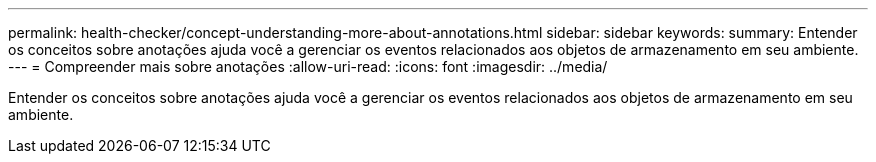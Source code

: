---
permalink: health-checker/concept-understanding-more-about-annotations.html 
sidebar: sidebar 
keywords:  
summary: Entender os conceitos sobre anotações ajuda você a gerenciar os eventos relacionados aos objetos de armazenamento em seu ambiente. 
---
= Compreender mais sobre anotações
:allow-uri-read: 
:icons: font
:imagesdir: ../media/


[role="lead"]
Entender os conceitos sobre anotações ajuda você a gerenciar os eventos relacionados aos objetos de armazenamento em seu ambiente.
